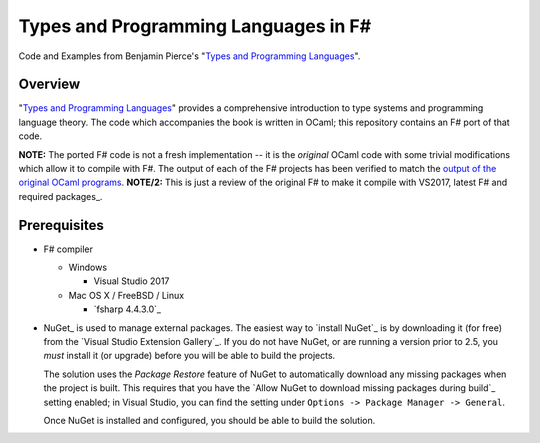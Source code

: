 #####################################
Types and Programming Languages in F#
#####################################

Code and Examples from Benjamin Pierce's "`Types and Programming Languages`_".

.. _`Types and Programming Languages`: http://www.cis.upenn.edu/~bcpierce/tapl/


Overview
========

"`Types and Programming Languages`_" provides a comprehensive introduction to type systems and programming language theory. The code which accompanies the book is written in OCaml; this repository contains an F# port of that code.

**NOTE:** The ported F# code is not a fresh implementation -- it is the *original* OCaml code with some trivial modifications which allow it to compile with F#. The output of each of the F# projects has been verified to match the `output of the original OCaml programs`_.
**NOTE/2:** This is just a review of the original F# to make it compile with VS2017, latest F# and required packages_.

.. _`Types and Programming Languages`: http://www.cis.upenn.edu/~bcpierce/tapl/
.. _`output of the original OCaml programs`: fsharp-tapl/blob/master/expected-output.rst

Prerequisites
=============

- F# compiler

  - Windows

    - Visual Studio 2017

  - Mac OS X / FreeBSD / Linux

    - `fsharp 4.4.3.0`_
  
- NuGet_ is used to manage external packages. The easiest way to `install NuGet`_ is by downloading it (for free) from the `Visual Studio Extension Gallery`_. If you do not have NuGet, or are running a version prior to 2.5, you *must* install it (or upgrade) before you will be able to build the projects.

  The solution uses the *Package Restore* feature of NuGet to automatically download any missing packages when the project is built. This requires that you have the `Allow NuGet to download missing packages during build`_ setting enabled; in Visual Studio, you can find the setting under ``Options -> Package Manager -> General``.

  Once NuGet is installed and configured, you should be able to build the solution.
